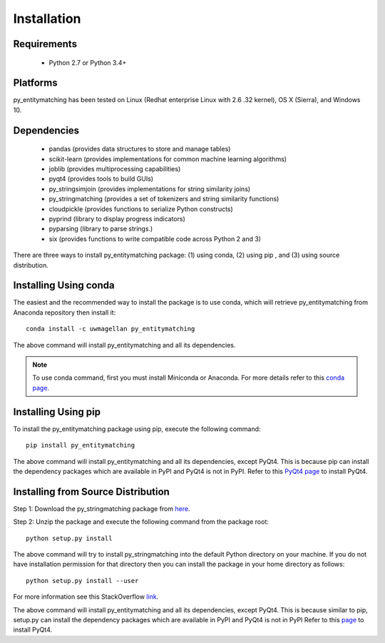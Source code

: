 ============
Installation
============


Requirements
------------
    * Python 2.7 or Python 3.4+


Platforms
---------
py_entitymatching has been tested on Linux (Redhat enterprise Linux with 2.6
.32 kernel), OS X (Sierra), and Windows 10.


Dependencies
------------
    * pandas (provides data structures to store and manage tables)
    * scikit-learn (provides implementations for common machine learning algorithms)
    * joblib (provides multiprocessing capabilities)
    * pyqt4 (provides tools to build GUIs)
    * py_stringsimjoin (provides implementations for string similarity joins)
    * py_stringmatching (provides a set of tokenizers and string similarity functions)
    * cloudpickle (provides functions to serialize Python constructs)
    * pyprind (library to display progress indicators)
    * pyparsing (library to parse strings.)
    * six (provides functions to write compatible code across Python 2 and 3)

There are three ways to install py_entitymatching package: (1) using conda,
(2) using pip , and (3) using source distribution.

Installing Using conda
----------------------
The easiest and the recommended way to install the package is to use conda,
which will retrieve py_entitymatching from Anaconda repository then install it::

    conda install -c uwmagellan py_entitymatching

The above command will install py_entitymatching and all its dependencies.

.. note::
    To use conda command, first you must install Miniconda or Anaconda. For
    more details refer to this `conda page <http://conda.pydata
    .org/docs/using/index
    .html>`_.


Installing Using pip
--------------------
To install the py_entitymatching package using pip, execute the following
command::

    pip install py_entitymatching



The above command will install py_entitymatching and all its dependencies, except PyQt4.
This is because pip can install the dependency packages which are available in PyPI and
PyQt4 is not in PyPI. Refer to this `PyQt4 page <http://pyqt.sourceforge.net/Docs/PyQt4/installation.html>`_
to install PyQt4.



Installing from Source Distribution
-----------------------------------
Step 1: Download the py_stringmatching package from `here
<https://sites.google.com/site/anhaidgroup/projects/py_entitymatching>`_.

Step 2: Unzip the package and execute the following command from the package
root::

    python setup.py install




The above command will try to install py_stringmatching into the default
Python directory on your machine. If you do not have installation
permission for that directory then you can install the package in your
home directory as follows::

        python setup.py install --user


For more information see this StackOverflow `link <http://stackoverflow.com/questions/14179941/how-to-install-python-packages-without-root-privileges>`_.



The above command will install py_entitymatching and all its
dependencies, except PyQt4. This is because similar to pip, setup.py can install
the dependency packages which are available in PyPI and PyQt4 is not in PyPI
Refer to this `page <http://pyqt.sourceforge.net/Docs/PyQt4/installation.html>`_ to install PyQt4.



